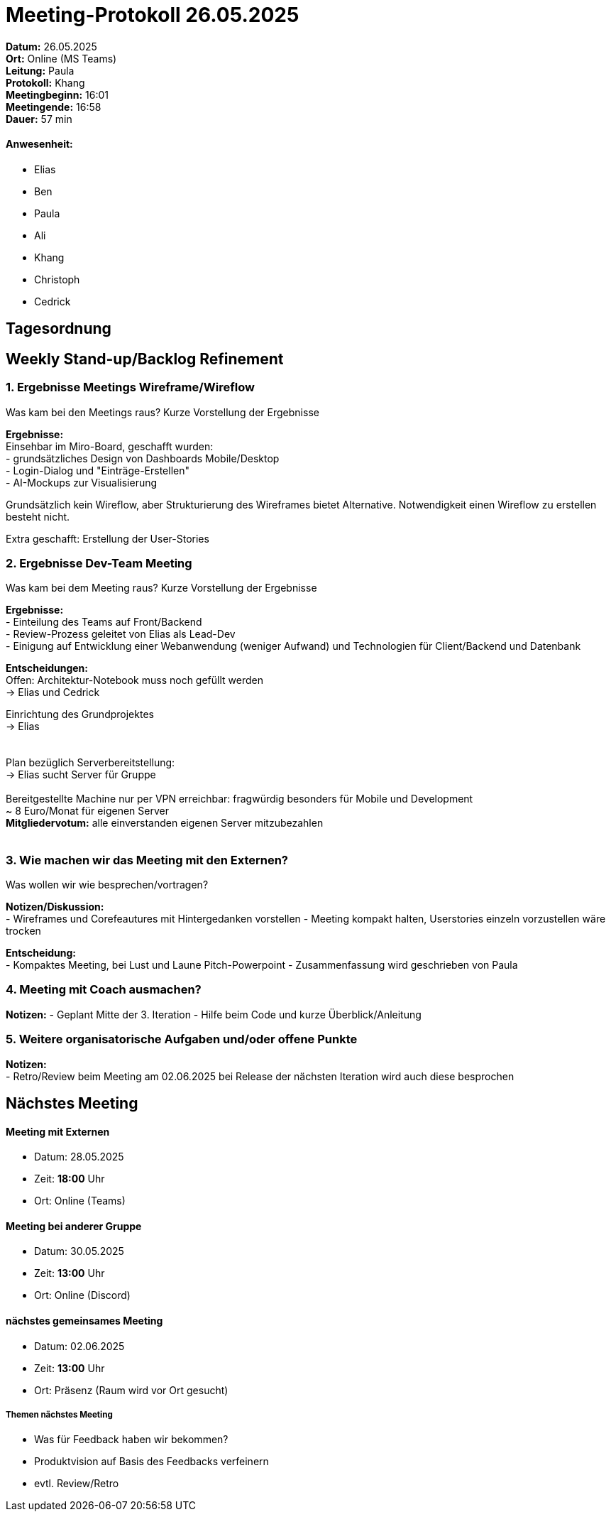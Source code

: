 = Meeting-Protokoll 26.05.2025

*Datum:* 26.05.2025 +
*Ort:* Online (MS Teams) +
*Leitung:* Paula +
*Protokoll:* Khang +
*Meetingbeginn:* 16:01 +
*Meetingende:* 16:58 +
*Dauer:* 57 min 

==== Anwesenheit: 
- Elias
- Ben
- Paula
- Ali
- Khang
- Christoph
- Cedrick

== Tagesordnung

==  Weekly Stand-up/Backlog Refinement
=== 1. Ergebnisse Meetings Wireframe/Wireflow
Was kam bei den Meetings raus? Kurze Vorstellung der Ergebnisse +

*Ergebnisse:* +
Einsehbar im Miro-Board, geschafft wurden: +
- grundsätzliches Design von Dashboards Mobile/Desktop +
- Login-Dialog und "Einträge-Erstellen" +
- AI-Mockups zur Visualisierung +

Grundsätzlich kein Wireflow, aber Strukturierung des Wireframes
bietet Alternative.
Notwendigkeit einen Wireflow zu erstellen besteht nicht.

Extra geschafft: Erstellung der User-Stories 


=== 2. Ergebnisse Dev-Team Meeting 
Was kam bei dem Meeting raus? Kurze Vorstellung der Ergebnisse +

*Ergebnisse:* +
- Einteilung des Teams auf Front/Backend +
- Review-Prozess geleitet von Elias als Lead-Dev +
- Einigung auf Entwicklung einer Webanwendung (weniger Aufwand)
und Technologien für Client/Backend und Datenbank +

*Entscheidungen:* +
Offen: Architektur-Notebook muss noch gefüllt werden +
-> Elias und Cedrick +

Einrichtung des Grundprojektes +
-> Elias +
 +
 +
Plan bezüglich Serverbereitstellung: +
-> Elias sucht Server für Gruppe +
 +
 Bereitgestellte Machine nur per VPN erreichbar: fragwürdig besonders für Mobile und Development +
 ~ 8 Euro/Monat für eigenen Server +
 *Mitgliedervotum:* alle einverstanden eigenen Server mitzubezahlen +
  +

=== 3. Wie machen wir das Meeting mit den Externen?
Was wollen wir wie besprechen/vortragen? +

*Notizen/Diskussion:* +
- Wireframes und Corefeautures mit Hintergedanken vorstellen
- Meeting kompakt halten, Userstories einzeln vorzustellen wäre trocken


*Entscheidung:* +
- Kompaktes Meeting, bei Lust und Laune Pitch-Powerpoint  
- Zusammenfassung wird geschrieben von Paula


=== 4. Meeting mit Coach ausmachen?

*Notizen:* 
- Geplant Mitte der 3. Iteration 
- Hilfe beim Code und kurze Überblick/Anleitung



=== 5. Weitere organisatorische Aufgaben und/oder offene Punkte

*Notizen:* +
- Retro/Review beim Meeting am 02.06.2025 
bei Release der nächsten Iteration wird auch diese besprochen



== Nächstes Meeting

==== Meeting mit Externen
- Datum: 28.05.2025
- Zeit: *18:00* Uhr
- Ort: Online (Teams)

==== Meeting bei anderer Gruppe
- Datum: 30.05.2025
- Zeit: *13:00* Uhr
- Ort: Online (Discord)

==== nächstes gemeinsames Meeting
- Datum: 02.06.2025
- Zeit: *13:00* Uhr
- Ort: Präsenz (Raum wird vor Ort gesucht)


===== Themen nächstes Meeting
- Was für Feedback haben wir bekommen?
- Produktvision auf Basis des Feedbacks verfeinern
- evtl. Review/Retro

          
